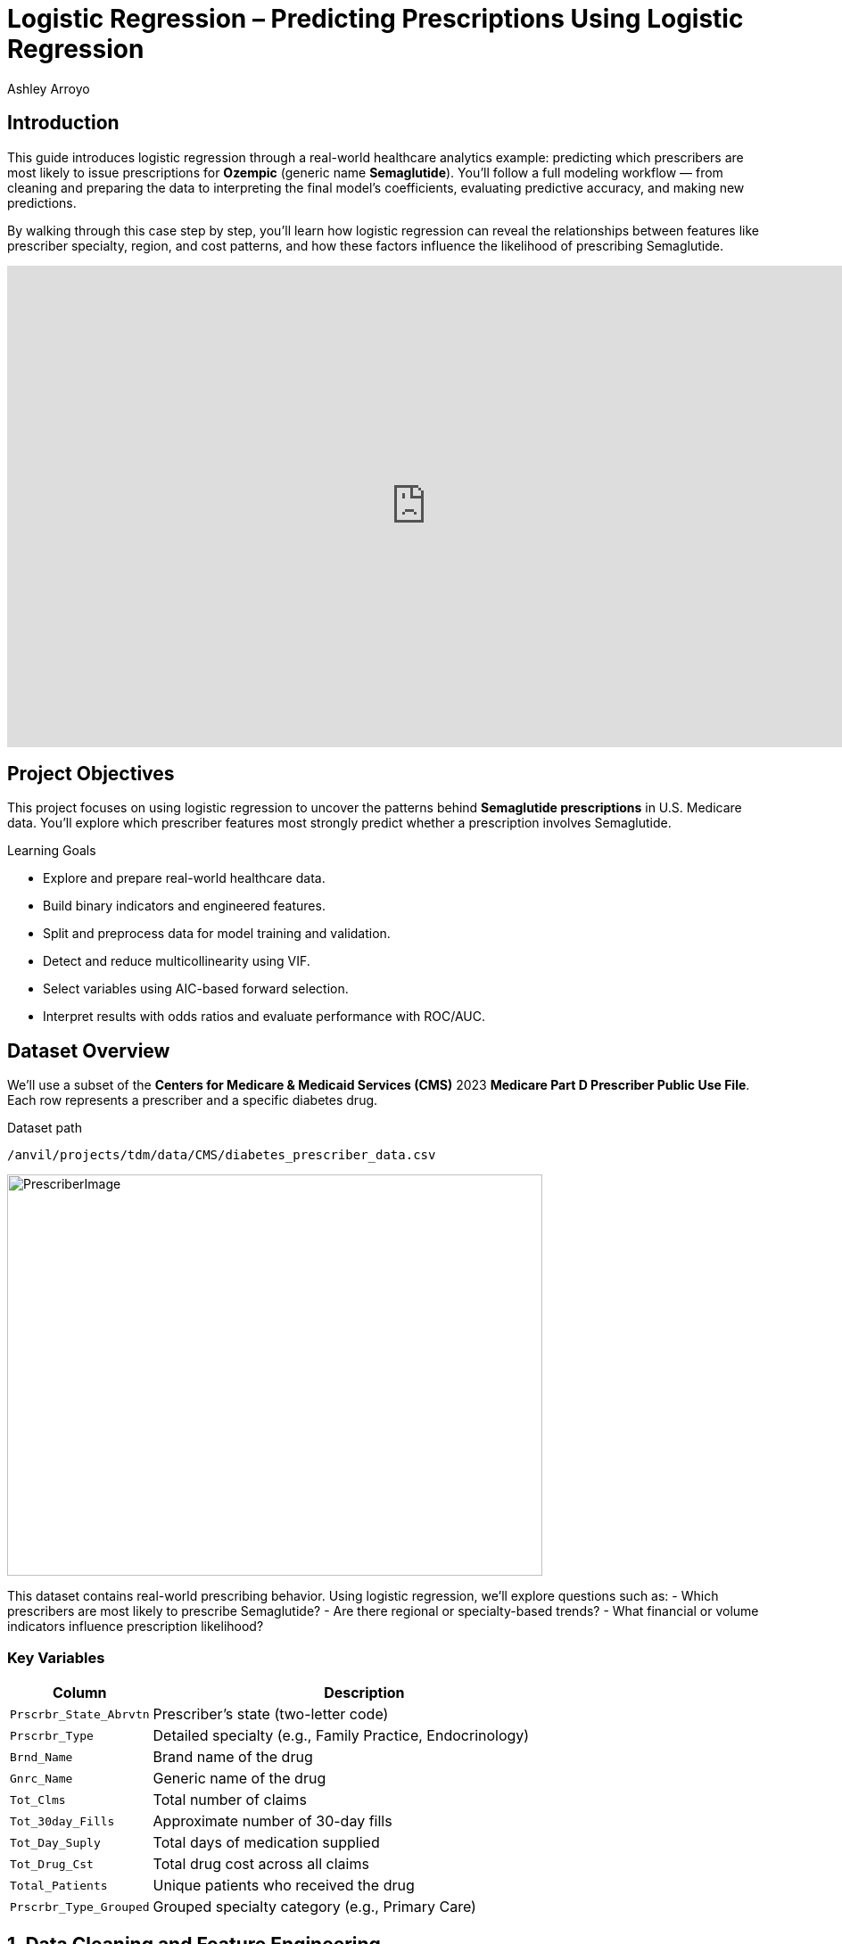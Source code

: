 :page-mathjax: true
= Logistic Regression – Predicting Prescriptions Using Logistic Regression
Ashley Arroyo

== Introduction

This guide introduces logistic regression through a real-world healthcare analytics example: predicting which prescribers are most likely to issue prescriptions for **Ozempic** (generic name **Semaglutide**). You’ll follow a full modeling workflow — from cleaning and preparing the data to interpreting the final model’s coefficients, evaluating predictive accuracy, and making new predictions.

By walking through this case step by step, you’ll learn how logistic regression can reveal the relationships between features like prescriber specialty, region, and cost patterns, and how these factors influence the likelihood of prescribing Semaglutide.

++++
<iframe id="kaltura_player" src='https://cdnapisec.kaltura.com/p/983291/embedPlaykitJs/uiconf_id/56090002?iframeembed=true&amp;entry_id=1_n5c4yl04&amp;config%5Bprovider%5D=%7B%22widgetId%22%3A%221_5zljkma8%22%7D&amp;config%5Bplayback%5D=%7B%22startTime%22%3A0%7D'  style="width: 940px;height: 540px;border: 0;" allowfullscreen webkitallowfullscreen mozAllowFullScreen allow="autoplay *; fullscreen *; encrypted-media *" sandbox="allow-downloads allow-forms allow-same-origin allow-scripts allow-top-navigation allow-pointer-lock allow-popups allow-modals allow-orientation-lock allow-popups-to-escape-sandbox allow-presentation allow-top-navigation-by-user-activation" title="Fall 2025 Logistic Regression Project Data Background"></iframe>
++++

== Project Objectives

This project focuses on using logistic regression to uncover the patterns behind **Semaglutide prescriptions** in U.S. Medicare data. You’ll explore which prescriber features most strongly predict whether a prescription involves Semaglutide.

.Learning Goals
****
- Explore and prepare real-world healthcare data.
- Build binary indicators and engineered features.
- Split and preprocess data for model training and validation.
- Detect and reduce multicollinearity using VIF.
- Select variables using AIC-based forward selection.
- Interpret results with odds ratios and evaluate performance with ROC/AUC.
****

== Dataset Overview

We’ll use a subset of the *Centers for Medicare & Medicaid Services (CMS)* 2023 **Medicare Part D Prescriber Public Use File**. Each row represents a prescriber and a specific diabetes drug.

.Dataset path
----
/anvil/projects/tdm/data/CMS/diabetes_prescriber_data.csv
----

image::PrescriberImage.jpg[width=600, height=450, caption="Figure 1: Prescriber Injection Image. Source: Fox News Ozempic Article (accessed July 11, 2025)."]

This dataset contains real-world prescribing behavior. Using logistic regression, we’ll explore questions such as:  
- Which prescribers are most likely to prescribe Semaglutide?  
- Are there regional or specialty-based trends?  
- What financial or volume indicators influence prescription likelihood?

=== Key Variables

[cols="1,3", options="header"]
|===
| Column | Description
| `Prscrbr_State_Abrvtn` | Prescriber’s state (two-letter code)
| `Prscrbr_Type` | Detailed specialty (e.g., Family Practice, Endocrinology)
| `Brnd_Name` | Brand name of the drug
| `Gnrc_Name` | Generic name of the drug
| `Tot_Clms` | Total number of claims
| `Tot_30day_Fills` | Approximate number of 30-day fills
| `Tot_Day_Suply` | Total days of medication supplied
| `Tot_Drug_Cst` | Total drug cost across all claims
| `Total_Patients` | Unique patients who received the drug
| `Prscrbr_Type_Grouped` | Grouped specialty category (e.g., Primary Care)
|===

== 1. Data Cleaning and Feature Engineering

Before building the model, we’ll create our target variable, add informative features, and prepare categorical groupings.

++++
<iframe id="kaltura_player" src='https://cdnapisec.kaltura.com/p/983291/embedPlaykitJs/uiconf_id/56090002?iframeembed=true&amp;entry_id=1_v7f2yf1u&amp;config%5Bprovider%5D=%7B%22widgetId%22%3A%221_prmz0ixw%22%7D&amp;config%5Bplayback%5D=%7B%22startTime%22%3A0%7D'  style="width: 940px;height: 540px;border: 0;" allowfullscreen></iframe>
++++

Let’s begin by loading the dataset and exploring its first few rows.

[source,python]
----
import pandas as pd
diabetes_prescriber_data = pd.read_csv("/anvil/projects/tdm/data/CMS/diabetes_prescriber_data.csv")
diabetes_prescriber_data.head()
----

[cols="1,2,2,1,1,1,1,1,2,2", options="header"]
|===
| Prscrbr_State_Abrvtn | Prscrbr_Type | Brnd_Name | Tot_Clms | Tot_30day_Fills | Tot_Day_Suply | Tot_Drug_Cst | Total_Patients | Gnrc_Name | Prscrbr_Type_Grouped

| KY | Family Practice | Ozempic | 18 | 19.7 | 568 | 18681.38 | NaN | Semaglutide | Primary Care
| CA | Endocrinology | Ozempic | 113 | 230.7 | 6828 | 236624.18 | 25.0 | Semaglutide | Endocrinology
| MA | Rheumatology | Ozempic | 11 | 11.9 | 342 | 10413.53 | NaN | Semaglutide | GI/Renal/Rheum
| TX | Internal Medicine | Ozempic | 107 | 130.3 | 3765 | 128932.39 | 20.0 | Semaglutide | Primary Care
| OH | Certified Clinical Nurse Specialist | Ozempic | 21 | 29.0 | 840 | 29104.96 | NaN | Semaglutide | Advanced Practice
|===


We’ll now define our target variable: `Semaglutide_drug`, which equals 1 when the generic name is *Semaglutide* and 0 otherwise.

[cols="1,1", options="header"]
|===
| Semaglutide_drug | count
| 0 | 40065
| 1 | 8421
|===


[source,python]
----
diabetes_prescriber_data["Semaglutide_drug"] = (diabetes_prescriber_data["Gnrc_Name"] == "Semaglutide").astype(int)
print(diabetes_prescriber_data["Semaglutide_drug"].value_counts())
----

Next, we’ll engineer new columns that reveal more about prescriber behavior. One useful metric is **cost per claim**:

[source,python]
----
diabetes_prescriber_data['Cost_per_claim'] = (
    diabetes_prescriber_data['Tot_Drug_Cst'] / diabetes_prescriber_data['Tot_Clms']
)
diabetes_prescriber_data[['Tot_Drug_Cst','Tot_Clms','Cost_per_claim']].head()
----

[cols="1,1,1", options="header"]
|===
| Tot_Drug_Cst | Tot_Clms | Cost_per_claim
| 18681.38 | 18 | 1037.854444
| 236624.18 | 113 | 2094.019292
| 10413.53 | 11 | 946.684545
| 128932.39 | 107 | 1204.975607
| 29104.96 | 21 | 1385.950476
|===


We can also group prescribers by **U.S. region** for easier interpretation.

[source,python]
----
state_region_map = {
    "CT": "Northeast","ME": "Northeast","MA": "Northeast","NH": "Northeast",
    "NJ": "Northeast","NY": "Northeast","PA": "Northeast","RI": "Northeast","VT": "Northeast",
    "IL": "Midwest","IN": "Midwest","IA": "Midwest","KS": "Midwest","MI": "Midwest","MN": "Midwest",
    "MO": "Midwest","NE": "Midwest","ND": "Midwest","OH": "Midwest","SD": "Midwest","WI": "Midwest",
    "AL": "South","AR": "South","DE": "South","DC": "South","FL": "South","GA": "South","KY": "South",
    "LA": "South","MD": "South","MS": "South","NC": "South","OK": "South","SC": "South","TN": "South",
    "TX": "South","VA": "South","WV": "South",
    "AK": "West","AZ": "West","CA": "West","CO": "West","HI": "West","ID": "West","MT": "West",
    "NV": "West","NM": "West","OR": "West","UT": "West","WA": "West","WY": "West",
    "PR": "Territory","VI": "Territory","GU": "Territory","MP": "Territory","AS": "Territory",
    "AA": "Military","AE": "Military","AP": "Military","ZZ": "Unknown"
}
diabetes_prescriber_data["Prscrbr_State_Region"] = (
    diabetes_prescriber_data["Prscrbr_State_Abrvtn"].map(state_region_map)
)
diabetes_prescriber_data["Prscrbr_State_Region"].value_counts(dropna=False)
----

[cols="1,1", options="header"]
|===
| Prscrbr_State_Region | count
| South | 17785
| Midwest | 10571
| West | 10170
| Northeast | 9559
| Territory | 391
| Military | 7
| Unknown | 3
|===



At this stage, we’ve created a structured dataset suitable for exploratory data analysis.

== 2. Exploratory Data Analysis

++++
<iframe id="kaltura_player" src='https://cdnapisec.kaltura.com/p/983291/embedPlaykitJs/uiconf_id/56090002?iframeembed=true&amp;entry_id=1_h56tpj05&amp;config%5Bprovider%5D=%7B%22widgetId%22%3A%221_ieb34sc3%22%7D'  style="width: 940px;height: 540px;border: 0;" allowfullscreen></iframe>
++++

Before modeling, we’ll explore patterns, missing values, and relationships between variables.

Check missing numeric data:

[source,python]
----
numeric_cols = ['Cost_per_claim','Tot_30day_Fills','Tot_Day_Suply','Total_Patients']
print(diabetes_prescriber_data[numeric_cols].isna().sum())
----

Next, compare group averages to spot differences between prescribers who *do* and *don’t* prescribe Semaglutide.

[source,python]
----
summary_stats = diabetes_prescriber_data.groupby("Semaglutide_drug")[numeric_cols].mean()
summary_stats
----

[cols="1,1,1,1", options="header"]
|===
| Semaglutide_drug | Cost_per_claim | Tot_30day_Fills | Tot_Day_Suply | Total_Patients
| 0 | 151.209056 | 105.228559 | 2694.060552 | 34.224819
| 1 | 1293.350409 | 68.167617 | 1980.835293 | 24.525586
|===


Let’s visualize correlation between numeric variables using a heatmap.

[source,python]
----
import seaborn as sns
import matplotlib.pyplot as plt

corr_matrix = diabetes_prescriber_data[numeric_cols].corr()
plt.figure(figsize=(8,6))
sns.heatmap(corr_matrix, annot=True, cmap="coolwarm", center=0)
plt.title("Correlation Matrix of Numeric Features")
plt.tight_layout()
plt.show()
----

image::cormatrixpres.png[width=600, height=450, caption="Figure 1: Correlation Matrix of Numeric Features"]


Finally, explore geographic patterns:

[source,python]
----
plt.figure(figsize=(10,5))
sns.countplot(data=diabetes_prescriber_data, x='Prscrbr_State_Region', hue='Semaglutide_drug')
plt.title('Semaglutide Prescriptions by Region')
plt.xticks(rotation=45)
plt.tight_layout()
plt.show()
----

image::barplotpres.png[width=600, height=450, caption="Figure 2: Semaglutide Prescriptions by Region"]


== 3. Splitting Data for Modeling

++++
<iframe id="kaltura_player" src='https://cdnapisec.kaltura.com/p/983291/embedPlaykitJs/uiconf_id/56090002?iframeembed=true&amp;entry_id=1_blns87hn&amp;config%5Bprovider%5D=%7B%22widgetId%22%3A%221_wb1b7gip%22%7D'  style="width: 940px;height: 540px;border: 0;" allowfullscreen></iframe>
++++

To evaluate the model fairly, we’ll split data into **train**, **validation**, and **test** sets.

[source,python]
----
from sklearn.model_selection import train_test_split

model_features = ["Tot_30day_Fills","Tot_Day_Suply","Cost_per_claim","Total_Patients",
                  "Prscrbr_State_Region","Prscrbr_Type_Grouped"]

X = diabetes_prescriber_data[model_features]
y = diabetes_prescriber_data["Semaglutide_drug"]

X_train_val, X_test, y_train_val, y_test = train_test_split(
    X, y, test_size=0.20, stratify=y, random_state=42)

X_train, X_val, y_train, y_val = train_test_split(
    X_train_val, y_train_val, test_size=0.25, stratify=y_train_val, random_state=42)
----

Check that class proportions remain balanced across subsets:

[source,python]
----
for name, arr in [("Train", y_train), ("Validation", y_val), ("Test", y_test)]:
    print(f"\n{name} rows:", len(arr))
    print(arr.value_counts(normalize=True))
----

[cols="1,1,1", options="header"]
|===
| Dataset | Rows | Class Proportion (Semaglutide_drug)

| Train | 29,091 | 0: 0.826304  |  1: 0.173696
| Validation | 9,697 | 0: 0.826338  |  1: 0.173662
| Test | 9,698 | 0: 0.826356  |  1: 0.173644
|===


== 4. Data Preprocessing

++++
<iframe id="kaltura_player" src='https://cdnapisec.kaltura.com/p/983291/embedPlaykitJs/uiconf_id/56090002?iframeembed=true&amp;entry_id=1_0wn7iau1&amp;config%5Bprovider%5D=%7B%22widgetId%22%3A%221_gtbd1jfd%22%7D'  style="width: 940px;height: 540px;border: 0;" allowfullscreen></iframe>
++++

Now we’ll clean and standardize features for modeling.

1. Fill missing values for categorical and numeric columns.  
2. Apply one-hot encoding to categorical columns.  
3. Standardize numeric variables.  
4. Ensure train/validation/test sets share identical column structures.

[source,python]
----
categorical_cols = ['Prscrbr_State_Region','Prscrbr_Type_Grouped']

for df in [X_train, X_val, X_test]:
    for col in categorical_cols:
        df[col] = df[col].fillna("Missing")

X_train = pd.get_dummies(data=X_train, columns=categorical_cols, drop_first=True)
X_test = pd.get_dummies(data=X_test, columns=categorical_cols, drop_first=True)
X_val  = pd.get_dummies(data=X_val,  columns=categorical_cols, drop_first=True)

encoded_columns = X_train.columns
X_test = X_test.reindex(columns=encoded_columns, fill_value=0)
X_val  = X_val.reindex(columns=encoded_columns, fill_value=0)
----

Standardize numeric variables:

[source,python]
----
from sklearn.preprocessing import StandardScaler

numeric_cols = ['Tot_30day_Fills','Tot_Day_Suply','Cost_per_claim','Total_Patients']
scaler = StandardScaler()

X_train[numeric_cols] = scaler.fit_transform(X_train[numeric_cols])
X_val[numeric_cols]   = scaler.transform(X_val[numeric_cols])
X_test[numeric_cols]  = scaler.transform(X_test[numeric_cols])
----

Finally, confirm column consistency:

[source,python]
----
print(X_train.shape, X_val.shape, X_test.shape)
----

X_train shape: (29091, 26)

X_val shape: (9697, 26)

X_test shape: (9698, 26)



== 5. Model Building and Evaluation

++++
<iframe id="kaltura_player" src='https://cdnapisec.kaltura.com/p/983291/embedPlaykitJs/uiconf_id/56090002?iframeembed=true&amp;entry_id=1_pw8jtmwn&amp;config%5Bprovider%5D=%7B%22widgetId%22%3A%221_i2u5dqo2%22%7D'  style="width: 940px;height: 540px;border: 0;" allowfullscreen></iframe>
++++

We’ll now fit a **logistic regression model**, interpret coefficients, and assess performance.

=== Checking Multicollinearity

[source,python]
----
import numpy as np
from sklearn.linear_model import LinearRegression

def calculate_vif(X):
    vif_dict = {}
    for feature in X.columns:
        y = X[feature]
        X_pred = X.drop(columns=feature)
        r2 = LinearRegression().fit(X_pred, y).score(X_pred, y)
        vif_dict[feature] = np.inf if r2 == 1 else 1/(1 - r2)
    return pd.Series(vif_dict, name="VIF").sort_values(ascending=False)

vif_values = calculate_vif(X_train.select_dtypes(include=[np.number]))
vif_values
----

[cols="2,1", options="header"]
|===
| Feature | VIF
| Tot_30day_Fills | 948.471582
| Total_Patients | 832.139064
| Tot_Day_Suply | 51.847664
| Prscrbr_State_Region_South | 1.704191
| Prscrbr_State_Region_West | 1.553571
| Prscrbr_State_Region_Northeast | 1.532947
| Prscrbr_Type_Grouped_Primary Care | 1.452644
| Prscrbr_Type_Grouped_Dental | 1.223323
| Prscrbr_Type_Grouped_Missing | 1.213235
| Prscrbr_Type_Grouped_Dermatology/Ophthalmology | 1.138811
| Prscrbr_Type_Grouped_Surgery | 1.111818
| Prscrbr_Type_Grouped_Neuro/Psych | 1.094020
| Prscrbr_Type_Grouped_Cardiology | 1.091790
| Prscrbr_Type_Grouped_GI/Renal/Rheum | 1.074066
| Prscrbr_Type_Grouped_Other | 1.071768
| Cost_per_claim | 1.058779
| Prscrbr_Type_Grouped_Endocrinology | 1.058377
| Prscrbr_Type_Grouped_Women's Health | 1.050068
| Prscrbr_Type_Grouped_Oncology/Hematology | 1.043538
| Prscrbr_State_Region_Territory | 1.034220
| Prscrbr_Type_Grouped_Pulmonary/Critical Care | 1.021193
| Prscrbr_Type_Grouped_Rehabilitation | 1.019222
| Prscrbr_Type_Grouped_Anesthesia/Pain | 1.014930
| Prscrbr_Type_Grouped_Palliative Care | 1.002206
| Prscrbr_State_Region_Military | 1.001128
| Prscrbr_State_Region_Unknown | 1.000924
|===



Remove highly collinear variables (VIF > 10), except `Tot_Day_Suply` which we’ll retain for interpretability.

[source,python]
----
features_after_vif = [col for col in X_train.columns if col in (
'Tot_Day_Suply','Cost_per_claim','Prscrbr_State_Region_South',
'Prscrbr_Type_Grouped_Primary Care','Prscrbr_Type_Grouped_Endocrinology')]
X_train = X_train[features_after_vif]
----

=== Forward Selection with AIC

[source,python]
----
import statsmodels.api as sm
import warnings
warnings.filterwarnings("ignore")

def forward_selection(X, y, aic_threshold=20):
    included = []
    current_score = np.inf
    while True:
        changed=False
        excluded = list(set(X.columns) - set(included))
        scores = []
        for new_col in excluded:
            try:
                model = sm.Logit(y, sm.add_constant(X[included + [new_col]])).fit(disp=0)
                scores.append((model.aic, new_col))
            except:
                continue
        if not scores: break
        scores.sort()
        best_new_score, best_candidate = scores[0]
        if current_score - best_new_score >= aic_threshold:
            included.append(best_candidate)
            current_score = best_new_score
            changed=True
        if not changed: break
    return included

selected_features = forward_selection(X_train, y_train)
selected_features
----

Selected features: ['Cost_per_claim', 'Prscrbr_Type_Grouped_Primary Care', 'Prscrbr_Type_Grouped_GI/Renal/Rheum', 'Tot_Day_Suply', 'Prscrbr_Type_Grouped_Endocrinology', 'Prscrbr_Type_Grouped_Neuro/Psych', 'Prscrbr_Type_Grouped_Missing', 'Prscrbr_Type_Grouped_Surgery', 'Prscrbr_Type_Grouped_Other', "Prscrbr_Type_Grouped_Women's Health", 'Prscrbr_State_Region_South']

=== Fitting the Final Model

[source,python]
----
X_train_final = sm.add_constant(X_train[selected_features])
final_model = sm.Logit(y_train, X_train_final).fit()
print(final_model.summary())
print(f"AIC: {final_model.aic}")
----

.Logit Regression Results
[cols="1,1,1,1,1,1", options="header"]
|===
| Term | coef | std err | z | P>|z| | [0.025, 0.975]

| const | -2.3807 | 0.038 | -63.081 | 0.000 | [-2.455, -2.307]
| Cost_per_claim | 2.4191 | 0.036 | 66.890 | 0.000 | [2.348, 2.490]
| Prscrbr_Type_Grouped_Primary Care | 1.2536 | 0.045 | 28.164 | 0.000 | [1.166, 1.341]
| Prscrbr_Type_Grouped_GI/Renal/Rheum | -4.8014 | 0.357 | -13.449 | 0.000 | [-5.501, -4.102]
| Tot_Day_Suply | -0.7831 | 0.044 | -17.731 | 0.000 | [-0.870, -0.697]
| Prscrbr_Type_Grouped_Endocrinology | 1.8776 | 0.148 | 12.667 | 0.000 | [1.587, 2.168]
| Prscrbr_Type_Grouped_Neuro/Psych | -6.7406 | 0.959 | -7.027 | 0.000 | [-8.621, -4.861]
| Prscrbr_Type_Grouped_Missing | -1.4901 | 0.136 | -10.951 | 0.000 | [-1.757, -1.223]
| Prscrbr_Type_Grouped_Surgery | -2.5203 | 0.343 | -7.348 | 0.000 | [-3.193, -1.848]
| Prscrbr_Type_Grouped_Other | -1.6574 | 0.268 | -6.196 | 0.000 | [-2.182, -1.133]
| Prscrbr_Type_Grouped_Women's Health | -2.0414 | 0.451 | -4.524 | 0.000 | [-2.926, -1.157]
| Prscrbr_State_Region_South | 0.2295 | 0.043 | 5.301 | 0.000 | [0.145, 0.314]
|===

[NOTE]
====
*Optimization terminated successfully.*  
**Model Information:**  
- Dependent Variable: `Semaglutide_drug`  
- Observations: 29,091  
- Pseudo R²: 0.4312  
- Log-Likelihood: -7640.2  
- LL-Null: -13431  
- AIC: 15304.48  
- Converged: True  
- Covariance Type: nonrobust  
- LLR p-value: 0.000  
====



=== Interpreting Coefficients with Odds Ratios

[source,python]
----
odds_ratios = pd.DataFrame({
    "Odds Ratio": np.exp(final_model.params),
    "P-value": final_model.pvalues
})
odds_ratios["Direction"] = odds_ratios["Odds Ratio"].apply(
    lambda x: "Increases Odds" if x > 1 else ("Decreases Odds" if x < 1 else "No Effect"))
odds_ratios.round(3)
----

[cols="2,1,1,1", options="header"]
|===
| Feature | Odds Ratio | P-value | Direction
| Cost_per_claim | 11.236 | 0.0 | Increases Odds
| Prscrbr_Type_Grouped_Endocrinology | 6.538 | 0.0 | Increases Odds
| Prscrbr_Type_Grouped_Primary Care | 3.503 | 0.0 | Increases Odds
| Prscrbr_State_Region_South | 1.258 | 0.0 | Increases Odds
| Tot_Day_Suply | 0.457 | 0.0 | Decreases Odds
| Prscrbr_Type_Grouped_Missing | 0.225 | 0.0 | Decreases Odds
| Prscrbr_Type_Grouped_Other | 0.191 | 0.0 | Decreases Odds
| Prscrbr_Type_Grouped_Women's Health | 0.130 | 0.0 | Decreases Odds
| const | 0.092 | 0.0 | Decreases Odds
| Prscrbr_Type_Grouped_Surgery | 0.080 | 0.0 | Decreases Odds
| Prscrbr_Type_Grouped_GI/Renal/Rheum | 0.008 | 0.0 | Decreases Odds
| Prscrbr_Type_Grouped_Neuro/Psych | 0.001 | 0.0 | Decreases Odds
|=== 


=== Confusion Matrices

[source,python]
----
from sklearn.metrics import confusion_matrix

def display_cm(y_true, y_pred, label):
    cm = confusion_matrix(y_true, y_pred)
    df = pd.DataFrame(cm, index=["Actual 0","Actual 1"], columns=["Pred 0","Pred 1"])
    print(f"\n{label} Confusion Matrix:\n", df)

X_val_final = sm.add_constant(X_val[selected_features])
X_test_final = sm.add_constant(X_test[selected_features])

train_pred = (final_model.predict(X_train_final) >= 0.5).astype(int)
val_pred   = (final_model.predict(X_val_final)   >= 0.5).astype(int)
test_pred  = (final_model.predict(X_test_final)  >= 0.5).astype(int)

display_cm(y_train, train_pred, "Train")
display_cm(y_val, val_pred, "Validation")
display_cm(y_test, test_pred, "Test")
----

[cols="1,1,1", options="header"]
|===
| Train Confusion Matrix | Predicted 0 | Predicted 1
| Actual 0 | 23608 | 430
| Actual 1 | 1260 | 3793
|===

[cols="1,1,1", options="header"]
|===
| Validation Confusion Matrix | Predicted 0 | Predicted 1
| Actual 0 | 7875 | 138
| Actual 1 | 421 | 1263
|===

[cols="1,1,1", options="header"]
|===
| Test Confusion Matrix | Predicted 0 | Predicted 1
| Actual 0 | 7865 | 149
| Actual 1 | 424 | 1260
|===


=== ROC Curves and AUC

[source,python]
----
from sklearn.metrics import roc_curve, roc_auc_score
import matplotlib.pyplot as plt

def plot_roc(y_true, y_proba, label):
    fpr, tpr, _ = roc_curve(y_true, y_proba)
    auc = roc_auc_score(y_true, y_proba)
    plt.plot(fpr, tpr, label=f"{label} (AUC={auc:.2f})")

plt.figure(figsize=(8,6))
plot_roc(y_train, final_model.predict(X_train_final), "Train")
plot_roc(y_val, final_model.predict(X_val_final), "Validation")
plot_roc(y_test, final_model.predict(X_test_final), "Test")
plt.plot([0,1],[0,1],'k--')
plt.title("ROC Curves - Train, Validation, and Test")
plt.xlabel("False Positive Rate")
plt.ylabel("True Positive Rate")
plt.legend()
plt.grid(True)
plt.show()

print("Train AUC:", roc_auc_score(y_train, final_model.predict(X_train_final)))
print("Validation AUC:", roc_auc_score(y_val, final_model.predict(X_val_final)))
print("Test AUC:", roc_auc_score(y_test, final_model.predict(X_test_final)))
----

image::roccurvepres.png[width=600, height=450, caption="Figure: ROC Curve Comparison"]

== 6. Making Predictions on New Prescribers

At this point, our model is trained and evaluated. Let’s see how it performs on *new, unseen prescribers*.

We’ll sample 20 new records from the test set and compute their predicted probability of prescribing Semaglutide.

[source,python]
----
sample_prescribers = X_test.sample(n=20, random_state=42)
sample_final = sm.add_constant(sample_prescribers[selected_features])
sample_final = sample_final[final_model.params.index]
sample_preds = final_model.predict(sample_final)

scored_sample = sample_prescribers.copy()
scored_sample["Predicted_Probability"] = sample_preds

scored_sample.sort_values("Predicted_Probability", ascending=False).head(5)
----

[cols="1,1,1,1,1,1,1,1,1,1,1", options="header"]
|===
| Index | Tot_30day_Fills | Tot_Day_Suply | Cost_per_claim | Total_Patients | Prscrbr_State_Region_Military | Prscrbr_State_Region_Northeast | Prscrbr_State_Region_South | Prscrbr_State_Region_West | Prscrbr_Type_Grouped_Primary Care | Predicted_Probability

| 26406 | -0.060228 | -0.181987 | 1.466532 | -0.018389 | 0 | 0 | 0 | 1 | 1 | 0.928453
| 1897  | -0.050658 | -0.099769 | 1.611421 | -0.018389 | 0 | 0 | 1 | 0 | 0 | 0.861192
| 1442  | 0.009717  | 0.097126  | 0.795578 | -0.039022 | 0 | 0 | 1 | 0 | 1 | 0.721310
| 2520  | -0.146181 | -0.452130 | 0.708982 | -0.018389 | 0 | 0 | 1 | 0 | 0 | 0.479521
| 37937 | -0.074843 | -0.199071 | -0.315274 | -0.044180 | 0 | 0 | 0 | 0 | 0 | ...
|===



You can now interpret the highest probabilities.  
Typically, top prescribers share similar characteristics — such as being in **Southern or Western** regions, having **higher cost per claim**, or belonging to **Primary Care** specialties.  

This consistent pattern suggests that both geographic and specialty factors influence Semaglutide prescribing behavior.

== Conclusion

You’ve completed a full logistic regression pipeline:
- Data cleaning and feature engineering
- Exploratory analysis and visualization
- Data splitting and preprocessing
- Multicollinearity diagnostics and feature selection
- Model fitting, evaluation, and interpretation
- Predictive scoring on unseen prescribers

This workflow represents a robust and interpretable approach to understanding binary outcomes — a method widely used in both healthcare and business analytics.

By mastering this process, you can now apply logistic regression confidently to new datasets where understanding the probability of an event is key.

